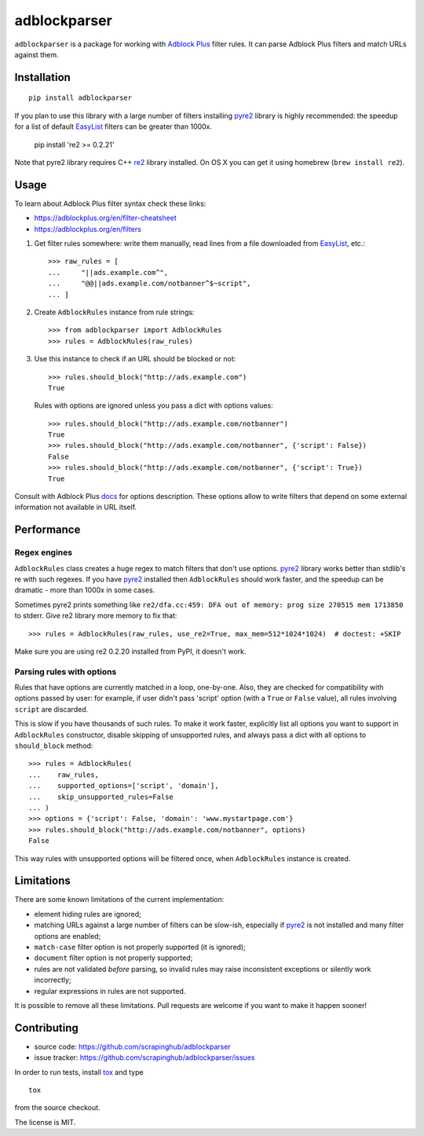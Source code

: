 adblockparser
=============

.. image:: https://img.shields.io/pypi/v/adblockparser.svg
   :target: https://pypi.python.org/pypi/adblockparser
   :alt: PyPI Version

.. image:: https://img.shields.io/pypi/l/adblockparser.svg
   :target: https://github.com/scrapinghub/adblockparser/blob/master/LICENSE.txt
   :alt: License

.. image:: https://img.shields.io/travis/scrapinghub/adblockparser/master.svg
   :target: https://travis-ci.org/scrapinghub/adblockparser
   :alt: Build Status


``adblockparser`` is a package for working with `Adblock Plus`_ filter rules.
It can parse Adblock Plus filters and match URLs against them.

.. _Adblock Plus: https://adblockplus.org

Installation
------------

::

    pip install adblockparser

If you plan to use this library with a large number of filters
installing pyre2_ library is highly recommended: the speedup
for a list of default EasyList_ filters can be greater than 1000x.

    pip install 're2 >= 0.2.21'

Note that pyre2 library requires C++ re2_ library installed.
On OS X you can get it using homebrew (``brew install re2``).

.. _re2: https://github.com/google/re2
.. _pyre2: https://github.com/axiak/pyre2
.. _EasyList: https://easylist.adblockplus.org/en/

Usage
-----

To learn about Adblock Plus filter syntax check these links:

* https://adblockplus.org/en/filter-cheatsheet
* https://adblockplus.org/en/filters


1. Get filter rules somewhere: write them manually, read lines from a file
   downloaded from EasyList_, etc.::

       >>> raw_rules = [
       ...     "||ads.example.com^",
       ...     "@@||ads.example.com/notbanner^$~script",
       ... ]

2. Create ``AdblockRules`` instance from rule strings::

       >>> from adblockparser import AdblockRules
       >>> rules = AdblockRules(raw_rules)

3. Use this instance to check if an URL should be blocked or not::

       >>> rules.should_block("http://ads.example.com")
       True

   Rules with options are ignored unless you pass a dict with options values::

       >>> rules.should_block("http://ads.example.com/notbanner")
       True
       >>> rules.should_block("http://ads.example.com/notbanner", {'script': False})
       False
       >>> rules.should_block("http://ads.example.com/notbanner", {'script': True})
       True

Consult with Adblock Plus `docs <https://adblockplus.org/en/filters#options>`__
for options description. These options allow to write filters that depend
on some external information not available in URL itself.

Performance
-----------

Regex engines
^^^^^^^^^^^^^

``AdblockRules`` class creates a huge regex to match filters that
don't use options. pyre2_ library works better than stdlib's re
with such regexes. If you have pyre2_ installed then ``AdblockRules``
should work faster, and the speedup can be dramatic - more than 1000x
in some cases.

Sometimes pyre2 prints something like
``re2/dfa.cc:459: DFA out of memory: prog size 270515 mem 1713850`` to stderr.
Give re2 library more memory to fix that::

    >>> rules = AdblockRules(raw_rules, use_re2=True, max_mem=512*1024*1024)  # doctest: +SKIP

Make sure you are using re2 0.2.20 installed from PyPI, it doesn't work.

Parsing rules with options
^^^^^^^^^^^^^^^^^^^^^^^^^^

Rules that have options are currently matched in a loop, one-by-one.
Also, they are checked for compatibility with options passed by user:
for example, if user didn't pass 'script' option (with a ``True`` or ``False``
value), all rules involving ``script`` are discarded.

This is slow if you have thousands of such rules. To make it work faster,
explicitly list all options you want to support in ``AdblockRules`` constructor,
disable skipping of unsupported rules, and always pass a dict with all options
to ``should_block`` method::

    >>> rules = AdblockRules(
    ...    raw_rules,
    ...    supported_options=['script', 'domain'],
    ...    skip_unsupported_rules=False
    ... )
    >>> options = {'script': False, 'domain': 'www.mystartpage.com'}
    >>> rules.should_block("http://ads.example.com/notbanner", options)
    False

This way rules with unsupported options will be filtered once, when
``AdblockRules`` instance is created.

Limitations
-----------

There are some known limitations of the current implementation:

* element hiding rules are ignored;
* matching URLs against a large number of filters can be slow-ish,
  especially if pyre2_ is not installed and many filter options are enabled;
* ``match-case`` filter option is not properly supported (it is ignored);
* ``document`` filter option is not properly supported;
* rules are not validated *before* parsing, so invalid rules may raise
  inconsistent exceptions or silently work incorrectly;
* regular expressions in rules are not supported.

It is possible to remove all these limitations. Pull requests are welcome
if you want to make it happen sooner!

Contributing
------------

* source code: https://github.com/scrapinghub/adblockparser
* issue tracker: https://github.com/scrapinghub/adblockparser/issues

In order to run tests, install `tox <http://tox.testrun.org>`_ and type

::

    tox

from the source checkout.

The license is MIT.
